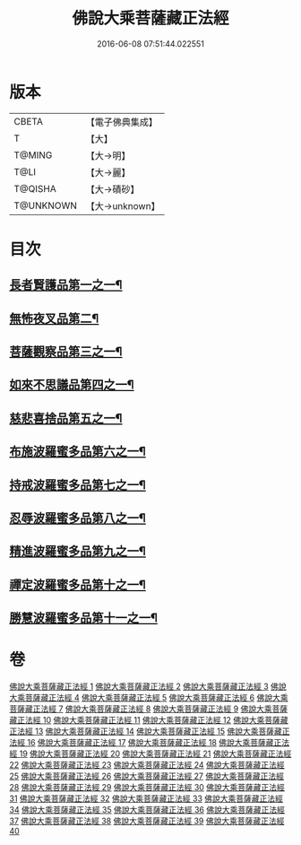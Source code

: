 #+TITLE: 佛說大乘菩薩藏正法經 
#+DATE: 2016-06-08 07:51:44.022551

* 版本
 |     CBETA|【電子佛典集成】|
 |         T|【大】     |
 |    T@MING|【大→明】   |
 |      T@LI|【大→麗】   |
 |   T@QISHA|【大→磧砂】  |
 | T@UNKNOWN|【大→unknown】|

* 目次
** [[file:KR6f0008_001.txt::001-0781a7][長者賢護品第一之一¶]]
** [[file:KR6f0008_005.txt::005-0789c12][無怖夜叉品第二¶]]
** [[file:KR6f0008_006.txt::006-0792b13][菩薩觀察品第三之一¶]]
** [[file:KR6f0008_007.txt::007-0795a11][如來不思議品第四之一¶]]
** [[file:KR6f0008_016.txt::016-0819a26][慈悲喜捨品第五之一¶]]
** [[file:KR6f0008_017.txt::017-0822b10][布施波羅蜜多品第六之一¶]]
** [[file:KR6f0008_018.txt::018-0824c13][持戒波羅蜜多品第七之一¶]]
** [[file:KR6f0008_024.txt::024-0841b6][忍辱波羅蜜多品第八之一¶]]
** [[file:KR6f0008_025.txt::025-0843c24][精進波羅蜜多品第九之一¶]]
** [[file:KR6f0008_031.txt::031-0863a10][禪定波羅蜜多品第十之一¶]]
** [[file:KR6f0008_033.txt::033-0868b15][勝慧波羅蜜多品第十一之一¶]]

* 卷
[[file:KR6f0008_001.txt][佛說大乘菩薩藏正法經 1]]
[[file:KR6f0008_002.txt][佛說大乘菩薩藏正法經 2]]
[[file:KR6f0008_003.txt][佛說大乘菩薩藏正法經 3]]
[[file:KR6f0008_004.txt][佛說大乘菩薩藏正法經 4]]
[[file:KR6f0008_005.txt][佛說大乘菩薩藏正法經 5]]
[[file:KR6f0008_006.txt][佛說大乘菩薩藏正法經 6]]
[[file:KR6f0008_007.txt][佛說大乘菩薩藏正法經 7]]
[[file:KR6f0008_008.txt][佛說大乘菩薩藏正法經 8]]
[[file:KR6f0008_009.txt][佛說大乘菩薩藏正法經 9]]
[[file:KR6f0008_010.txt][佛說大乘菩薩藏正法經 10]]
[[file:KR6f0008_011.txt][佛說大乘菩薩藏正法經 11]]
[[file:KR6f0008_012.txt][佛說大乘菩薩藏正法經 12]]
[[file:KR6f0008_013.txt][佛說大乘菩薩藏正法經 13]]
[[file:KR6f0008_014.txt][佛說大乘菩薩藏正法經 14]]
[[file:KR6f0008_015.txt][佛說大乘菩薩藏正法經 15]]
[[file:KR6f0008_016.txt][佛說大乘菩薩藏正法經 16]]
[[file:KR6f0008_017.txt][佛說大乘菩薩藏正法經 17]]
[[file:KR6f0008_018.txt][佛說大乘菩薩藏正法經 18]]
[[file:KR6f0008_019.txt][佛說大乘菩薩藏正法經 19]]
[[file:KR6f0008_020.txt][佛說大乘菩薩藏正法經 20]]
[[file:KR6f0008_021.txt][佛說大乘菩薩藏正法經 21]]
[[file:KR6f0008_022.txt][佛說大乘菩薩藏正法經 22]]
[[file:KR6f0008_023.txt][佛說大乘菩薩藏正法經 23]]
[[file:KR6f0008_024.txt][佛說大乘菩薩藏正法經 24]]
[[file:KR6f0008_025.txt][佛說大乘菩薩藏正法經 25]]
[[file:KR6f0008_026.txt][佛說大乘菩薩藏正法經 26]]
[[file:KR6f0008_027.txt][佛說大乘菩薩藏正法經 27]]
[[file:KR6f0008_028.txt][佛說大乘菩薩藏正法經 28]]
[[file:KR6f0008_029.txt][佛說大乘菩薩藏正法經 29]]
[[file:KR6f0008_030.txt][佛說大乘菩薩藏正法經 30]]
[[file:KR6f0008_031.txt][佛說大乘菩薩藏正法經 31]]
[[file:KR6f0008_032.txt][佛說大乘菩薩藏正法經 32]]
[[file:KR6f0008_033.txt][佛說大乘菩薩藏正法經 33]]
[[file:KR6f0008_034.txt][佛說大乘菩薩藏正法經 34]]
[[file:KR6f0008_035.txt][佛說大乘菩薩藏正法經 35]]
[[file:KR6f0008_036.txt][佛說大乘菩薩藏正法經 36]]
[[file:KR6f0008_037.txt][佛說大乘菩薩藏正法經 37]]
[[file:KR6f0008_038.txt][佛說大乘菩薩藏正法經 38]]
[[file:KR6f0008_039.txt][佛說大乘菩薩藏正法經 39]]
[[file:KR6f0008_040.txt][佛說大乘菩薩藏正法經 40]]

